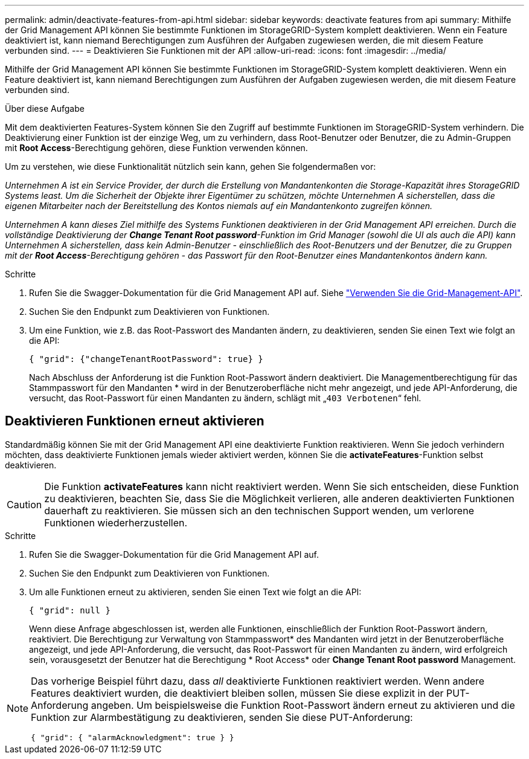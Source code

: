 ---
permalink: admin/deactivate-features-from-api.html 
sidebar: sidebar 
keywords: deactivate features from api 
summary: Mithilfe der Grid Management API können Sie bestimmte Funktionen im StorageGRID-System komplett deaktivieren. Wenn ein Feature deaktiviert ist, kann niemand Berechtigungen zum Ausführen der Aufgaben zugewiesen werden, die mit diesem Feature verbunden sind. 
---
= Deaktivieren Sie Funktionen mit der API
:allow-uri-read: 
:icons: font
:imagesdir: ../media/


[role="lead"]
Mithilfe der Grid Management API können Sie bestimmte Funktionen im StorageGRID-System komplett deaktivieren. Wenn ein Feature deaktiviert ist, kann niemand Berechtigungen zum Ausführen der Aufgaben zugewiesen werden, die mit diesem Feature verbunden sind.

.Über diese Aufgabe
Mit dem deaktivierten Features-System können Sie den Zugriff auf bestimmte Funktionen im StorageGRID-System verhindern. Die Deaktivierung einer Funktion ist der einzige Weg, um zu verhindern, dass Root-Benutzer oder Benutzer, die zu Admin-Gruppen mit *Root Access*-Berechtigung gehören, diese Funktion verwenden können.

Um zu verstehen, wie diese Funktionalität nützlich sein kann, gehen Sie folgendermaßen vor:

_Unternehmen A ist ein Service Provider, der durch die Erstellung von Mandantenkonten die Storage-Kapazität ihres StorageGRID Systems least. Um die Sicherheit der Objekte ihrer Eigentümer zu schützen, möchte Unternehmen A sicherstellen, dass die eigenen Mitarbeiter nach der Bereitstellung des Kontos niemals auf ein Mandantenkonto zugreifen können._

_Unternehmen A kann dieses Ziel mithilfe des Systems Funktionen deaktivieren in der Grid Management API erreichen. Durch die vollständige Deaktivierung der *Change Tenant Root password*-Funktion im Grid Manager (sowohl die UI als auch die API) kann Unternehmen A sicherstellen, dass kein Admin-Benutzer - einschließlich des Root-Benutzers und der Benutzer, die zu Gruppen mit der *Root Access*-Berechtigung gehören - das Passwort für den Root-Benutzer eines Mandantenkontos ändern kann._

.Schritte
. Rufen Sie die Swagger-Dokumentation für die Grid Management API auf. Siehe link:using-grid-management-api.html["Verwenden Sie die Grid-Management-API"].
. Suchen Sie den Endpunkt zum Deaktivieren von Funktionen.
. Um eine Funktion, wie z.B. das Root-Passwort des Mandanten ändern, zu deaktivieren, senden Sie einen Text wie folgt an die API:
+
`{ "grid": {"changeTenantRootPassword": true} }`

+
Nach Abschluss der Anforderung ist die Funktion Root-Passwort ändern deaktiviert. Die Managementberechtigung für das Stammpasswort für den Mandanten * wird in der Benutzeroberfläche nicht mehr angezeigt, und jede API-Anforderung, die versucht, das Root-Passwort für einen Mandanten zu ändern, schlägt mit „`403 Verbotenen`“ fehl.





== Deaktivieren Funktionen erneut aktivieren

Standardmäßig können Sie mit der Grid Management API eine deaktivierte Funktion reaktivieren. Wenn Sie jedoch verhindern möchten, dass deaktivierte Funktionen jemals wieder aktiviert werden, können Sie die *activateFeatures*-Funktion selbst deaktivieren.


CAUTION: Die Funktion *activateFeatures* kann nicht reaktiviert werden. Wenn Sie sich entscheiden, diese Funktion zu deaktivieren, beachten Sie, dass Sie die Möglichkeit verlieren, alle anderen deaktivierten Funktionen dauerhaft zu reaktivieren. Sie müssen sich an den technischen Support wenden, um verlorene Funktionen wiederherzustellen.

.Schritte
. Rufen Sie die Swagger-Dokumentation für die Grid Management API auf.
. Suchen Sie den Endpunkt zum Deaktivieren von Funktionen.
. Um alle Funktionen erneut zu aktivieren, senden Sie einen Text wie folgt an die API:
+
`{ "grid": null }`

+
Wenn diese Anfrage abgeschlossen ist, werden alle Funktionen, einschließlich der Funktion Root-Passwort ändern, reaktiviert. Die Berechtigung zur Verwaltung von Stammpasswort* des Mandanten wird jetzt in der Benutzeroberfläche angezeigt, und jede API-Anforderung, die versucht, das Root-Passwort für einen Mandanten zu ändern, wird erfolgreich sein, vorausgesetzt der Benutzer hat die Berechtigung * Root Access* oder *Change Tenant Root password* Management.



[NOTE]
====
Das vorherige Beispiel führt dazu, dass _all_ deaktivierte Funktionen reaktiviert werden. Wenn andere Features deaktiviert wurden, die deaktiviert bleiben sollen, müssen Sie diese explizit in der PUT-Anforderung angeben. Um beispielsweise die Funktion Root-Passwort ändern erneut zu aktivieren und die Funktion zur Alarmbestätigung zu deaktivieren, senden Sie diese PUT-Anforderung:

`{ "grid": { "alarmAcknowledgment": true } }`

====
